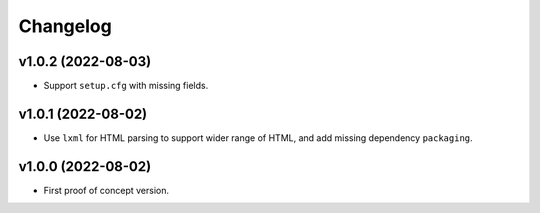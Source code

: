 Changelog
=========

v1.0.2 (2022-08-03)
-------------------
* Support ``setup.cfg`` with missing fields.

v1.0.1 (2022-08-02)
-------------------
* Use ``lxml`` for HTML parsing to support wider range of HTML, and add missing dependency ``packaging``.

v1.0.0 (2022-08-02)
-------------------
* First proof of concept version.
